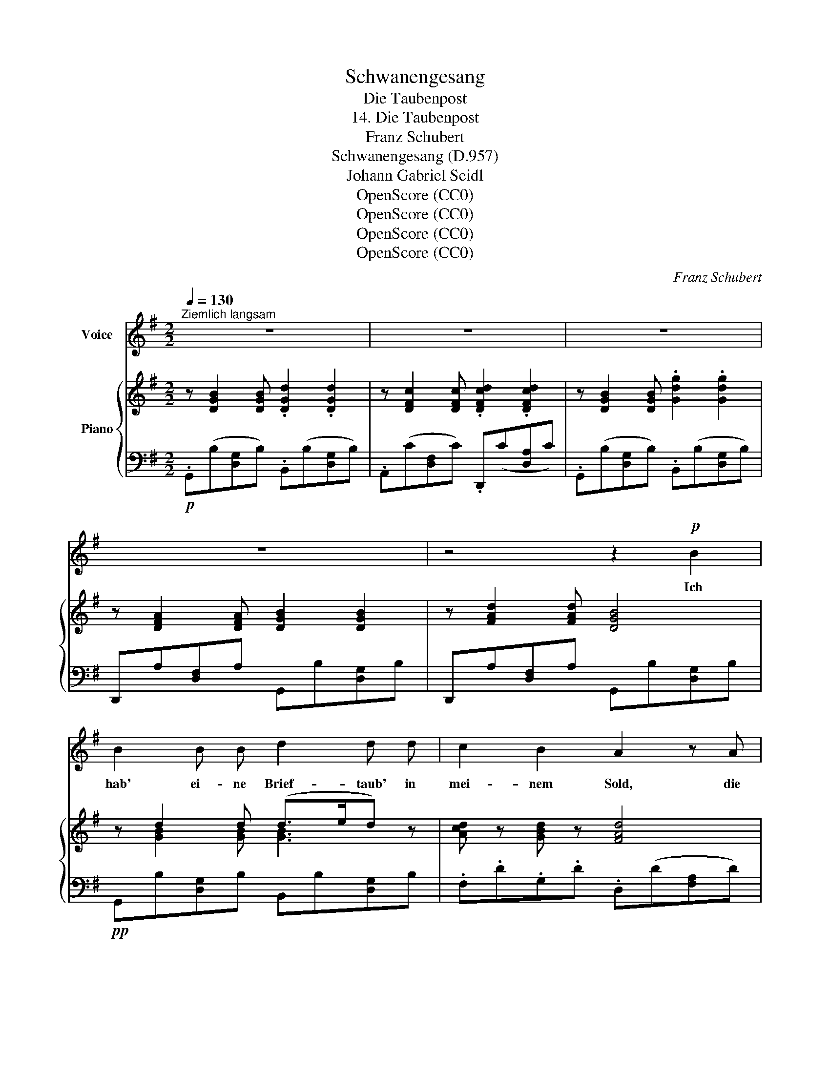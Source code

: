 X:1
T:Schwanengesang
T:Die Taubenpost
T:14. Die Taubenpost
T:Franz Schubert
T:Schwanengesang (D.957)
T:Johann Gabriel Seidl
T:OpenScore (CC0)
T:OpenScore (CC0)
T:OpenScore (CC0)
T:OpenScore (CC0)
C:Franz Schubert
Z:Johann Gabriel Seidl
Z:OpenScore (CC0)
%%score 1 { ( 2 4 ) | 3 }
L:1/8
Q:1/4=130
M:2/2
K:G
V:1 treble nm="Voice"
V:2 treble nm="Piano"
V:4 treble 
V:3 bass 
V:1
"^Ziemlich langsam" z8 | z8 | z8 | z8 | z4 z2!p! B2 | B2 B B d2 d d | c2 B2 A2 z A | %7
w: ||||Ich|hab' ei- ne Brief- taub' in|mei- nem Sold, die|
 A2 A A c2 c c | B4 z2 z B | B3 B d3 d | c2 B2 A2 z A | A3 A c2 c2 | B6 z2 | z8 | z4 z2 B2 | %15
w: ist gar er- ge- ben und|treu; sie|nimmt mir nie das|Ziel zu kurz, und|fliegt auch nie vor-|bei.||Ich|
 B3 A G2 F2 | d3 B G2 G2 | B2 B2 d2 d d | A4 z2 A2 | B3 A e2 d2 | d3 B G2 z2 | B2 B B d2 d2 | %22
w: sen- de sie viel|tau- send mal auf|Kund- schaft täg- lich hin-|aus, vor-|bei an man- chem|lie- ben Ort,|bis zu der Lieb- sten|
 B4 z4 | B2 B B d2 d2 | G4 z4 | z8 | z8 | z8 | z4 z2!p! B2 | A2 A A d3 d |{_Bc} _BA B c d2 z d | %31
w: Haus,|bis zu der Lieb- sten|Haus.||||Dort|schaut sie zum Fen- ster|heim- * lich hin- ein, be-|
 ^c2 c c e2 ec | d4 z2 A2 | A3 A d3 =c | c=B BA B2 z d | ^c3 c e2 ec | d4 z2 d2 | d3 d =c2 _B A | %38
w: lauscht ih- ren Blick und *|Schritt, gibt|mei- ne Grü- sse|scher- * zend * ab, und|nimmt die ih- ren *|mit. Kein|Brief- chen brauch' ich zu|
 _B3 =F F2 B2 | _e2 e e d2 _B2 | c6 z2 |!mp! d2 c c g2 =f2 | =f3 d _B2 z d | d3 d =f2 f2 | %44
w: schrei- ben mehr, die|Thrä- ne selbst geb' ich|ihr,|o, sie  ver- trägt sie|si- cher nicht, gar|ei- frig dient sie|
 d4 z2!p! g2 | d3 d =f2 f2 | _B4 z4 | z8 | z8 | z8 | z4 z2 z!p! A | B3 B d3 d | c2 B B A2 z2 | %53
w: mir, gar|ei- frig dient sie|mir.||||Bei|Tag, bei Nacht, im|Wa- chen, im Traum,|
 A2 A A c2 c2 | B4 z4 | B2 B B d3 d | c2 B2 A2 z2 | A2 A A c3 c | B4 z4 | z8 | z4 z2!p! B2 | %61
w: ihr gilt das Al- les|gleich,|wenn sie nur wan- dern,|wan- dern kann,|dann ist sie ü- ber-|reich.||Sie|
 B3 A c2 F2 | G3 A B2 z B | B3 B d2 d2 | A4 z2 A2 | B3 A e2 d2 | d3 B G2 z2 | B2 B B d2 d2 | %68
w: wird nicht müd', sie|wird nicht matt, der|Weg ist stets ihr|neu, sie|braucht nicht Lock- ung,|braucht nicht Lohn,|die Taub' ist so mir|
 B4 z2!pp! g2 | B3 B d2 d2 | G4 z2 G2 | A2 c B A3 A | B2 d c B3 B | c2 c c =f2 f f | e6 z2 | %75
w: treu, die|Taub' ist so mir|treu. D'rum|heg' ich sie auch so|treu an der Brust, ver-|si- chert des schön- sten Ge-|winns;|
 z4 z2 z!p! e | e4 z2 B2 | d2 ^c2 z4 | z4 B3 d | ^c4 z4 | z4 e3 =f | e6 d=c | c3 B d2 d2 | %83
w: sie|heisst: die|Sehn- sucht, |kennt ihr|sie?|kennt ihr|sie? die *|Bo- tin treu- en|
 B4 z2!p! g2 | g3 B d2 d2 | G4 z2 G2 | A2 c B A3 A | B2 d c B3 B | c2 c c d2 d d | _e6 z2 | %90
w: Sinn's, die|Bo- tin treu- en|Sinn's. Drum|heg' ich sie auch so|treu an der Brust, ver-|si- chert des schön- sten Ge-|winns;|
 z4 z2 z!p! _e | d4 z2 A2 | c2 =B2 z4 | z4 A3 c | B4 z4 | z4 e3 =f | e6!>(! dc | c3 B d2 d2 | %98
w: sie|heisst: die|Sehn- sucht,|kennt ihr|sie?|kennt ihr|sie? die *|Bo- tin treu- en|
 B4 z2 g2 | g3 B e3 d!>)! |!pp! G4 z4 | z8 | z8 | z8 | z8 |] %105
w: Sinn's, die|Bo- tin treu- en|Sinn's.|||||
V:2
 z [DGB]2 [DGB] .[DGd]2 .[DGd]2 | z [DFc]2 [DFc] .[DFcd]2 .[DFcd]2 | %2
 z [DGB]2 [DGB] .[Gdg]2 .[Gdg]2 | z [DFA]2 [DFA] [DGB]2 [DGB]2 | z [FAd]2 [FAd] [DGB]4 | %5
 z d2 d (d>ed) z | [Acd] z [GBd] z [FAd]4 | z e2 e (d>ed) z | z d2 d!<(! (d>!p!e!<)!!>(!df)!>)! | %9
!pp! g d2 d (d>ed) z | [Acd] z [GBd] z [FAd]4 | z e2 e (e>fe) z | z ^d2 d!pp!!<(! (f>gf) z | %13
 z!<)!!mp!!>(! g2 g (b>e'^a)!>)!!pp! z | z [^df]2 [df] [dfb]4 | z [=DFA]2 [DFA] ([FAd]2 [DFA]) z | %16
 z [DGB]2 [DGB] ([GBd]2 [DGB]) z | z [GBd]2 [GBd] ([Gdg]2 [GB]) z | z [FA]2 [FA] [FAd]3 [Aa] | %19
 ([Bb]3 [Aa] [ee']2 [dd']2) | ([dd']3 [Bb] [Gg]2) z2 | z [dgb]2 [dgb] [dgad'] z [dfad'] z | %22
 [Bgb]4!p!!>(! (g'a'/g'/ f'/e'/d'/c'/)!>)! | b [dgb]2 [dgb] [dgad'] z [dfad'] z | %24
 [Bdg]4 z2 [GBd]2 | [GAe]3 [GAe] .[Fcd]2 .[Fcd]2 | ([GBd]4 [EGc][DGB][CDA][B,DG]) | %27
 (G2 A)A (A2 B)B | [DGB]6 z2 | z [FA]2 [FA] [FAd]4 | z [G_B]2 [GB] [GBd]4 | %31
 z [G_B^c]2 [GBc] [Bce]4 | z [FA]2 [FA] [FAd]4 | z [fa]2 [fa] [fad']4 | z [g=b]2 [gb] [gbd']4 | %35
 z [g_b^c']2 [gbc'] [bc'e']4 | z [fa]2 [fa] [fad']4 | z =f2 f (f>gf) z | z d2 d (=f>gf) z | %39
 z =f2 f ((f>_bf)) z | z c2 c ((=f>gf)) z | z [Ac]2 [Ac] ([Acg]2 [Ac=f]2) | ([_Bd=f]3 d B2) z2 | %43
 z [_Bd]2 [Bd] [Bc=f] z [Acf] z | [_Bd]4!p!!>(! (_bc'/b/ a/g/=f/!pp!_e/)!>)! | %45
 z [_Bd]2 [Bd] [Bc=f] z [Acf] z | [_Bd]6 [=FBd]2 |!>(! [^Fcd]7/2 [Fcd]/ (d>_ed) z!>)! | %48
!<(! d7/2 d/!<)!!>(! (d>_ed)!>)! z | [Acd]7/2 [Acd]/ ([Acd]2 [G=Bd]2) | [FAd]6 z2 | %51
 z d2 d (d>ed) z | [Acd] z [GBd] z [FAd]4 | z e2 e (d>ed) z | %54
 z d2 d!<(! (d>e!<)!!p!!p!!>(!df)!>)! |!pp! g d2 d (d>ed) z | [Acd] z [GBd] z [FAd]4 | %57
 z e2 e (e>fe) z | z ^d2 d!<(! (f>gf) z!<)! |!p! z!>(! g2 g!>)! (b>e'^a) z | z [^df]2 [df] [dfb]4 | %61
 z [=DFA]2 [DFA] (([FAd]2 [DFA])) z | z [DGB]2 [DGB] (([GBd]2 [DGB])) z | %63
 z [GBd]2 [GBd] ([Gdg]2 [GB]) z | z [FA]2 [FA] [FAd]3 [Aa] | ([Bb]3 [Aa] [ee']2 [dd']2) | %66
 ([dd']3 [Bb] [Gg]2) z2 | z [dgb]2 [dgb] [dgad'] z [dfad'] z | %68
 [Bgb]4!>(! (g'a'/g'/ f'/e'/d'/c'/)!>)! | .b [dgb]2 [dgb] [dgad'] z [dfad'] z | [Bdg]4 (Bd)(dg) | %71
 z [GA]2 [GA] [GAg]4 | z [GB]2 [GB] [GBg]4 | z!<(! [Gce]2 [Gce]!<)!!>(! [Gd=fg]4!>)! | %74
 z [Gce]2!mp! [Gce] [Gceg]4 | z [Gce]2 [Gce] [Gceg]4 | z [^Gde]2 [Gde] [Gde^g]4 | %77
 z [A^ce]2 [Ace] [Acea]4 | z [Bde]2 [Bde] [Bdeb]4 | z [A^ce]2 [Ace] [Acea]4 | %80
 z [^Gde]2 [Gde] [Gde^g]4 | z [A=ce]2!<(! [Ace] [Acea]4!<)! | %82
!>(! z [dgb]2 [dgb]!>)! [dgad'] z [dfad'] z | [Bgb]4!>(! (g'a'/g'/ f'/e'/d'/c'/)!>)! | %84
 .b [dgb]2 [dgb] [dgad'] z [dfad'] z | [Bdg]4 (Bd)(dg) | z [GA]2 [GA] [GAg]4 | %87
 z [GB]2 [GB] [GBg]4 | z!<(! [Gc_e]2 [Gce]!<)!!>(! [_B=f_a_b]4!>)! | z [G_B_e]2 [GBe] [GBeg]4 | %90
 z [G_B_e]2 [GBe] [GBeg]4 | z [Acd]2 [Acd] [Acda]4 | z [G=Bd]2 [GBd] [GBdg]4 | %93
 z [Acd]2 [Acd] [Acda]4 | z [GBd]2 [GBd] [GBdg]4 | z [Bde]2!<(! [Bde] [Bdeb]4!<)! | %96
 z [Ace]2 [Ace] [Acea]4 | z [dgb]2 [dgb] [dgad'] z [dfad'] z | %98
 [Bgb]4!>(! (g'a'/g'/ f'/e'/d'/c'/)!>)! | .b [dgb]2 [dgb] [dgad'] z [dfad'] z | %100
 z [DGB]2 [DGB] [DGd] z [DGd] z | z [DFc]2 [DFc] [DFcd] z [DFcd] z | %102
 z [DGB]2 [DGB] [Gdg] z [Gdg] z | z [DFA]2 [DFA] [DGB] z [DGB] z | %104
 z [DFA]2 [DFA] !fermata![B,DG]4 |] %105
V:3
!p! .G,,(B,[D,G,]B,) .B,,(B,[D,G,]B,) | .A,,(C[D,F,]C) .D,,(C[D,A,]C) | %2
 .G,,(B,[D,G,]B,) .B,,(B,[D,G,]B,) | D,,A,[D,F,]A, G,,B,[D,G,]B, | D,,A,[D,F,]A, G,,B,[D,G,]B, | %5
!pp! G,,B,[D,G,]B, B,,B,[D,G,]B, | .F,.D.G,.D .D,(D[F,A,]D) | C,E[G,A,]E D,D[F,A,]D | %8
 .G,,(D[G,B,]D) (B,DA,D) | G,,B,[D,G,]B, B,,B,[D,G,]B, | .F,.D.G,.D .D,(D[F,A,]D) | %11
 C,E[G,A,]E A,,E[F,C]E | B,,^D[F,B,]D B,,D[F,B,]D | B,,E[G,B,]E B,,E[G,^C]E | %14
 B,,^D[F,B,]D B,,D[F,B,]D | .=C,(A,[=D,F,]A,) .C,(A,[D,F,]A,) | B,,B,[D,G,]B, B,,B,[D,G,]B, | %17
 G,,B,[D,G,]B, B,,B,[D,G,]B, | D,,A,[D,F,]A, D,,A,[D,F,]A, | C,D[F,A,]D C,D[F,A,]D | %20
 B,,D[G,B,]D B,,D[G,B,]D | D,D[G,B,]D [D,G,A,]D[D,F,A,]D | E,B,G,B, B,,B,[D,G,]B, | %23
!pp! D,D[G,B,]D [D,G,A,]D[D,F,A,]D | G,,B,[D,G,]B, G,,B,[D,G,]B, | %25
!pp!!>(! C,!>)!!ppp!EA,E D,D[A,C]D | G,,D[G,B,]D G,,G,D,G, | C,,E,C,E, D,,F,D,F, | %28
 G,,B,[D,G,]B, G,,B,[D,G,]B, |!pp! D,D[F,A,]D D,D[F,A,]D | D,D[G,_B,]D D,D[G,B,]D | %31
 D,^C[G,_B,]C D,C[G,B,]C | D,D[F,A,]D D,D[F,A,]D | D,D[F,A,]D D,D[F,A,]D | D,D[G,B,]D D,D[G,B,]D | %35
 D,^C[G,_B,]C D,C[G,B,]C | D,D[F,A,]D D,D[F,A,]D |"^cresc." _B,,D[=F,_B,]D B,,_E[F,C]E | %38
 _B,,D[=F,_B,]D B,,D[F,B,]D | A,,_E[=F,C]E _B,,D[F,_B,]D | =F,,C[=F,A,]C F,,C[F,A,]!mf!C | %41
!p! ._E,(C[=F,A,]C) .E,(C[F,A,]C) | D,D[=F,_B,]D D,D[F,B,]D | =F,=F[_B,D]F [F,B,C]F[F,A,C]F | %44
 .G,(D_B,D) _E,_E[G,B,]E | =F,=F[_B,D]F [F,B,C]F[F,A,C]F | ._B,,(D[=F,_B,]D) .B,,(D[F,B,]D) | %47
 A,,D[A,C]D A,,D[A,C]D |!pp! G,,D[G,C]D G,,D[G,C]!p!D | F,,D[A,C]"^dim."D G,,D[G,=B,]D | %50
 D,D[F,A,]D D,D[F,A,]D |!pp! G,,B,[D,G,]B, B,,B,[D,G,]B, | F,DG,D D,D[F,A,]D | %53
 C,E[G,A,]E D,D[F,A,]D | G,,D[G,B,]D B,DA,D | G,,B,[D,G,]B, B,,B,[D,G,]B, | F,DG,D D,D[F,A,]D | %57
 C,E[G,A,]E A,,E[F,C]E | B,,^D[F,B,]D B,,D[F,B,]D | B,,E[G,B,]E!pp! B,,E[G,^C]E | %60
 B,,^D[F,B,]D B,,D[F,B,]D |!pp! =C,A,[=D,F,]A, C,A,[D,F,]A, | B,,B,[D,G,]B, B,,B,[D,G,]B, | %63
 G,,B,[D,G,]B, B,,B,[D,G,]B, | D,D[F,A,]D D,D[F,A,]D | C,D[F,A,]D C,D[F,A,]D | %66
 B,,D[G,B,]D B,,D[G,B,]D | D,D[G,B,]D [D,G,A,]D[D,F,A,]D | E,B,G,B,!p! B,,B,[D,G,]B, | %69
!pp! D,D[G,B,]D [D,G,A,]D[D,F,A,]D | G,,B,[D,G,]B, G,,D[G,B,]D | G,,E[G,C]E G,,E[G,C]E | %72
 G,,"^cresc."=F[G,D]F G,,F[G,D]F | G,,E[G,C]E G,,D[G,B,]D | C,E[G,C]E"^dim." C,E[G,C]E | %75
 C,E[G,C]E C,E[G,C]E |!pp! B,,D[E,^G,]D B,,D[E,G,]D | A,,^C[E,A,]C A,,C[E,A,]C | %78
 ^G,,D[E,B,]D G,,D[E,B,]D | A,,^C[E,A,]C A,,C[E,A,]C | B,,D[E,^G,]D B,,D[E,G,]D | %81
 =C,C[E,A,]C C,C[E,A,]C |!p! D,D[G,B,]D!pp! [D,G,A,]D[D,F,A,]D | E,B,G,B,!p! B,,B,[D,G,]B, | %84
!pp! D,D[G,B,]D [D,G,A,]D[D,F,A,]D | G,,B,[D,G,]B, G,,D[G,B,]D | G,,E[G,C]E G,,E[G,C]E | %87
 G,,"^cresc."=F[G,D]F G,,F[G,D]F | C,_E[G,C]E!mf! _B,,=F[_B,D]F | %89
!mp! _E,_E[G,_B,]"^dim."E E,E[G,B,]E | _E,_E[G,_B,]E E,E[G,B,]E |!pp! ^F,,C[D,A,]C F,,C[D,A,]C | %92
 G,,=B,[D,G,]B, G,,B,[D,G,]B, | F,,C[D,A,]C F,,C[D,A,]C | G,,B,[D,G,]B, G,,B,[D,G,]B, | %95
 ^G,,D[E,B,]!pp!D G,,D[E,B,]!mp!D | A,,C!mp!!>(![E,A,]C C,C[E,A,]!pp!C!>)! | %97
 D,D[G,B,]D [D,G,A,]D[D,F,A,]D | E,B,G,B,!p! B,,B,[D,G,]B, |!pp! D,D[G,B,]D [D,G,A,]D[D,F,A,]D | %100
!p! G,,B,[D,G,]B, B,,B,[D,G,]B, | A,,C[D,F,]C D,,C[D,A,]C | G,,B,[D,G,]B, B,,B,[D,G,]B, | %103
 D,,A,[D,F,]A,"^dim." G,,B,[D,G,]B, | D,,A,[D,F,]A,!pp! !fermata![G,,D,G,]4 |] %105
V:4
 x8 | x8 | x8 | x8 | x8 | x [GB]2 [GB] [GB]3 x | x8 | x [GA]2 [GA] [FA]3 x | x [GB]2 [GB] d2 c2 | %9
 [Bd] [GB]2 [GB] [GB]3 x | x8 | x [GA]2 [GA] [Fc]3 x | x [FB]2 [FB] [B^d]3 x | %13
 x [Be]2 [Be] [eg]3 x | x8 | x8 | x8 | x8 | x8 | x8 | x8 | x8 | x8 | x8 | x8 | x8 | x8 | %27
 [CE]3 [CE] [DF]3 [DF] | x8 | x8 | x8 | x8 | x8 | x8 | x8 | x8 | x8 | x [_Bd]2 [Bd] [A_e]3 x | %38
 x [=F_B]2 [FB] [Bd]3 x | x [c_e]2 [ce] [_Bd]3 x | x A2 A [Ac]3 x | x8 | x8 | x8 | x8 | x8 | x8 | %47
 x4 [Fc]3 x | [Gc]7/2 [Gc]/ [Gc]3 x | x8 | x8 | x [GB]2 [GB] [GB]3 x | x8 | x [GA]2 [GA] [FA]3 x | %54
 x [GB]2 [GB] d2 c2 | [Bd] [GB]2 [GB] [GB]3 x | x8 | x [GA]2 [GA] [Fc]3 x | x [FB]2 [FB] [B^d]3 x | %59
 x [Be]2 [Be] [eg]3 x | x8 | x8 | x8 | x8 | x8 | x8 | x8 | x8 | x8 | x8 | x8 | x8 | x8 | x8 | x8 | %75
 x8 | x8 | x8 | x8 | x8 | x8 | x8 | x8 | x8 | x8 | x8 | x8 | x8 | x8 | x8 | x8 | x8 | x8 | x8 | %94
 x8 | x8 | x8 | x8 | x8 | x8 | x8 | x8 | x8 | x8 | x8 |] %105

